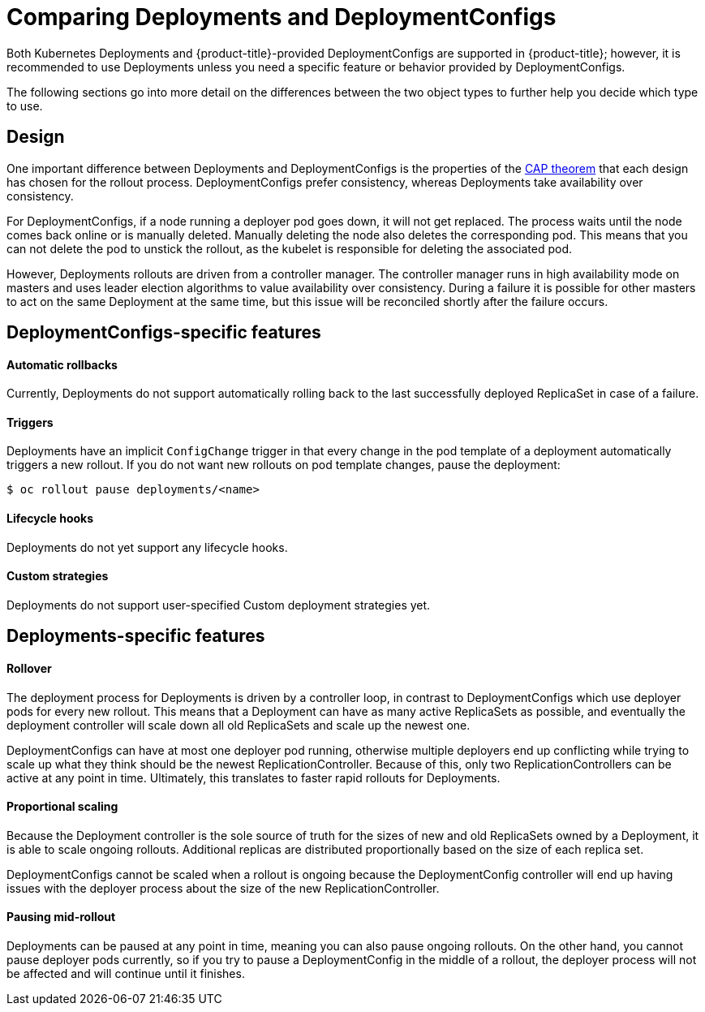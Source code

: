 // Module included in the following assemblies:
//
// * applications/deployments/what-deployments-are.adoc

[id="deployments-comparing-deploymentconfigs_{context}"]
= Comparing Deployments and DeploymentConfigs

Both Kubernetes Deployments and {product-title}-provided
DeploymentConfigs are supported in {product-title}; however, it is
recommended to use Deployments unless you need a specific feature or behavior
provided by DeploymentConfigs.

The following sections go into more detail on the differences between the two
object types to further help you decide which type to use.

[id="deployments-design_{context}"]
== Design

One important difference between Deployments and DeploymentConfigs is the
properties of the link:https://en.wikipedia.org/wiki/CAP_theorem[CAP theorem]
that each design has chosen for the rollout process. DeploymentConfigs prefer
consistency, whereas Deployments take availability over consistency.

For DeploymentConfigs, if a node running a deployer pod goes down, it will
not get replaced. The process waits until the node comes back online or is
manually deleted. Manually deleting the node also deletes the corresponding pod.
This means that you can not delete the pod to unstick the rollout, as the
kubelet is responsible for deleting the associated pod.

However, Deployments rollouts are driven from a controller manager. The
controller manager runs in high availability mode on masters and uses leader
election algorithms to value availability over consistency. During a failure it
is possible for other masters to act on the same Deployment at the same time,
but this issue will be reconciled shortly after the failure occurs.

[id="delpoymentconfigs-specific-features_{context}"]
== DeploymentConfigs-specific features

[discrete]
==== Automatic rollbacks

Currently, Deployments do not support automatically rolling back to the last
successfully deployed ReplicaSet in case of a failure.

[discrete]
==== Triggers

Deployments have an implicit `ConfigChange` trigger in that every
change in the pod template of a deployment automatically triggers a new rollout.
If you do not want new rollouts on pod template changes, pause the deployment:

----
$ oc rollout pause deployments/<name>
----

[discrete]
==== Lifecycle hooks

Deployments do not yet support any lifecycle hooks.

[discrete]
==== Custom strategies

Deployments do not support user-specified Custom deployment
strategies yet.

[id="delpoyments-specific-features_{context}"]
== Deployments-specific features

[discrete]
==== Rollover

The deployment process for Deployments is driven by a controller
loop, in contrast to DeploymentConfigs which use deployer pods for every
new rollout. This means that a Deployment can have as many active
ReplicaSets as possible, and eventually the deployment controller will scale
down all old ReplicaSets and scale up the newest one.

DeploymentConfigs can have at most one deployer pod running, otherwise
multiple deployers end up conflicting while trying to scale up what they think
should be the newest ReplicationController. Because of this, only two
ReplicationControllers can be active at any point in time. Ultimately, this
translates to faster rapid rollouts for Deployments.

[discrete]
==== Proportional scaling

Because the Deployment controller is the sole source of truth for the sizes of
new and old ReplicaSets owned by a Deployment, it is able to scale ongoing
rollouts. Additional replicas are distributed proportionally based on the size
of each replica set.

DeploymentConfigs cannot be scaled when a rollout is ongoing because the
DeploymentConfig controller will end up having issues with the deployer
process about the size of the new ReplicationController.

[discrete]
==== Pausing mid-rollout

Deployments can be paused at any point in time, meaning you can also
pause ongoing rollouts. On the other hand, you cannot pause deployer pods
currently, so if you try to pause a DeploymentConfig in the middle of a
rollout, the deployer process will not be affected and will continue until it
finishes.

